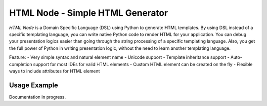 HTML Node - Simple HTML Generator
=====================================

`HTML Node` is a Domain Specific Language (DSL) using Python to generate HTML templates. By using DSL instead of a specific templating language, you can write native Python code to render HTML for your application. You can debug your presentation logics easier than going through the string processing of a specific templating language. Also, you get the full power of Python in writing presentation logic, without the need to learn another templating language.

Feature: 
- Very simple syntax and natural element name
- Unicode support
- Template inheritance support
- Auto-completion support for most IDEs for valid HTML elements
- Custom HTML element can be created on the fly
- Flexible ways to include attributes for HTML element


Usage Example
-------------
Documentation in progress.

